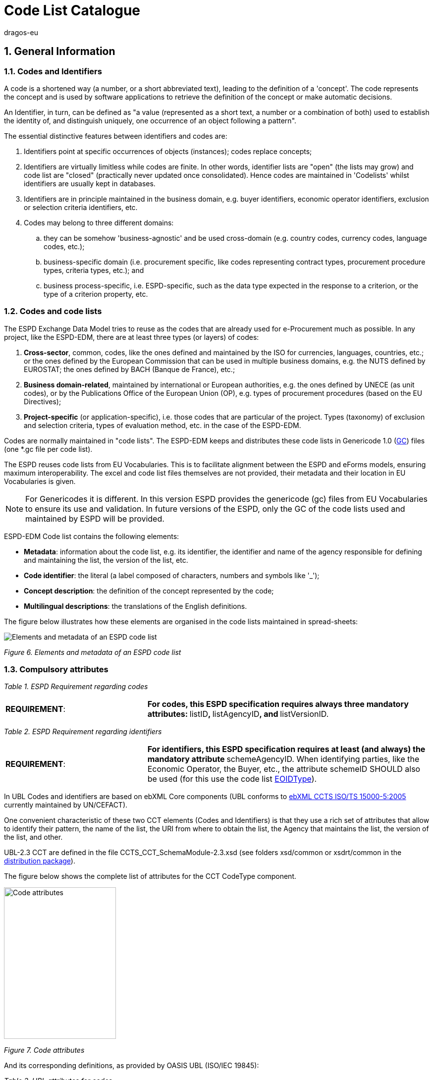 :doctitle: Code List Catalogue
:doccode: espd-tech-prod-007
:author: dragos-eu
:authoremail: Dragos-Constantin.STOICA@ext.ec.europa.eu
:docdate: September 2024
:sectnums:

== General Information

=== Codes and Identifiers


A code is a shortened way (a number, or a short abbreviated text), leading to the definition of a 'concept'. The code represents the concept and is used by software applications to retrieve the definition of the concept or make automatic decisions.

An Identifier, in turn, can be defined as "a value (represented as a short text, a number or a combination of both) used to establish the identity of, and distinguish uniquely, one occurrence of an object following a pattern".



The essential distinctive features between identifiers and codes are:

[arabic]
. Identifiers point at specific occurrences of objects (instances); codes replace concepts;
. Identifiers are virtually limitless while codes are finite. In other words, identifier lists are "open" (the lists may grow) and code list are "closed" (practically never updated once consolidated). Hence codes are maintained in 'Codelists' whilst identifiers are usually kept in databases.
. Identifiers are in principle maintained in the business domain, e.g. buyer identifiers, economic operator identifiers, exclusion or selection criteria identifiers, etc.
. Codes may belong to three different domains:
[loweralpha]
.. they can be somehow 'business-agnostic' and be used cross-domain (e.g. country codes, currency codes, language codes, etc.);
.. business-specific domain (i.e. procurement specific, like codes representing contract types, procurement procedure types, criteria types, etc.); and
.. business process-specific, i.e. ESPD-specific, such as the data type expected in the response to a criterion, or the type of a criterion property, etc.

=== Codes and code lists

The ESPD Exchange Data Model tries to reuse as the codes that are already used for e-Procurement much as possible. In any project, like the ESPD-EDM, there are at least three types (or layers) of codes:

[arabic]
. *Cross-sector*, common, codes, like the ones defined and maintained by the ISO for currencies, languages, countries, etc.; or the ones defined by the European Commission that can be used in multiple business domains, e.g. the NUTS defined by EUROSTAT; the ones defined by BACH (Banque de France), etc.;
. *Business domain-related*, maintained by international or European authorities, e.g. the ones defined by UNECE (as unit codes), or by the Publications Office of the European Union (OP), e.g. types of procurement procedures (based on the EU Directives);
. *Project-specific* (or application-specific), i.e. those codes that are particular of the project. Types (taxonomy) of exclusion and selection criteria, types of evaluation method, etc. in the case of the ESPD-EDM.

Codes are normally maintained in "code lists". The ESPD-EDM keeps and distributes these code lists in Genericode 1.0 (link:{url-tree}/codelists/gc/[GC]) files (one *.gc file per code list).

The ESPD reuses code lists from EU Vocabularies. This is to facilitate alignment between the ESPD and eForms models, ensuring maximum interoperability. The excel and code list files themselves are not provided, their metadata and their location in EU Vocabularies is given.

NOTE: For Genericodes it is different. In this version ESPD  provides the genericode (gc) files from EU Vocabularies to ensure its use and validation. In future versions of the ESPD, only the GC of the code lists used and maintained by ESPD will be provided.

ESPD-EDM Code list contains the following elements:

* *Metadata*: information about the code list, e.g. its identifier, the identifier and name of the agency responsible for defining and maintaining the list, the version of the list, etc.
* *Code identifier*: the literal (a label composed of characters, numbers and symbols like '_');
* *Concept description*: the definition of the concept represented by the code;
* *Multilingual descriptions*: the translations of the English definitions.

The figure below illustrates how these elements are organised in the code lists maintained in spread-sheets:

image:Elements_metadata_of_ESPD_codelist.jpg[Elements and metadata of an ESPD code list,align="center",pdfwidth=50%,scaledwidth=50%]

_Figure 6. Elements and metadata of an ESPD code list_


//*_Annex I_* of this document lists all the code lists used by the ESPD and in which context or element it is used.


=== Compulsory attributes



_Table 1. ESPD Requirement regarding codes_
[cols="1,2"]
|===
|*REQUIREMENT*: |**For codes, this ESPD specification requires always three mandatory attributes: **listID**, **listAgencyID**, and **listVersionID.
|===



_Table 2. ESPD Requirement regarding identifiers_
[cols="1,2"]
|===
|*REQUIREMENT*: |**For identifiers, this ESPD specification requires at least (and always) the mandatory attribute **schemeAgencyID. When identifying parties, like the Economic Operator, the Buyer, etc., the attribute schemeID SHOULD also be used (for this use the code list link:{url-tree}/codelists/gc/EOIDType.gc[EOIDType]).
|===

In UBL Codes and identifiers are based on ebXML Core components (UBL conforms to link:https://docs.oasis-open.org/ubl/UBL-conformance-to-CCTS/v1.0/UBL-conformance-to-CCTS-v1.0.html[ebXML CCTS ISO/TS 15000-5:2005] currently maintained by UN/CEFACT).

One convenient characteristic of these two CCT elements (Codes and Identifiers) is that they use a rich set of attributes that allow to identify their pattern, the name of the list, the URI from where to obtain the list, the Agency that maintains the list, the version of the list, and other.

UBL-2.3 CCT are defined in the file CCTS_CCT_SchemaModule-2.3.xsd (see folders xsd/common or xsdrt/common in the link:{url-tree}[distribution package]).

The figure below shows the complete list of attributes for the CCT CodeType component.

image:Code_attributes.jpg[Code attributes,width=226,height=306]

_Figure 7. Code attributes_

And its corresponding definitions, as provided by OASIS UBL (ISO/IEC 19845):



_Table 3. UBL attributes for codes_
[cols="1,2"]
|===
|*Attribute* |*Definition*
|*listID* |The identification of a list of codes (*MANDATORY in this version of ESPD*).
|*listAgencyID* |An agency that maintains one or more lists of codes (*MANDATORY in this version of ESPD*).
|*listAgencyName* |The name of the agency that maintains the list of codes.
|*listName* |The name of a list of codes.
|*listVersionID* |The version of the list of codes (*MANDATORY in this version of ESPD*).
|*name* |The textual equivalent of the code content component.
|*languageID* |The identifier of the language used in the code name.
|*listURI* |The Uniform Resource Identifier that identifies where the code list is located.
|*listSchemeURI* |The Uniform Resource Identifier that identifies where the code list scheme is located.
|===

This other figure shows the attributes for the CCT `IdentifierType`component.

image:Identifier_attributes.jpg[Identifier attributes,width=274,height=237]

_Figure 8. Identifier attributes_

[cols=",",options="header",]

_Table 4. UBL attributes for identifiers and corresponding definitions, as provided by OASIS UBL (ISO/IEC 19845)_:
[cols="1,2"]
|===
|*Attribute* |*Definition*
|*schemeID* |The identification of the identification scheme.
|*schemeName* |The name of the identification scheme.
|*schemeAgencyID* |The identification of the agency that maintains the identification scheme (*MANDATORY in this version of ESPD*).
|*schemeAgencyName* |The name of the agency that maintains the identification scheme.
|*schemeVersionID* |The version of the identification scheme.
|*schemeDataURI* |The Uniform Resource Identifier that identifies where the identification scheme data is located.
|*schemeURI* |The Uniform Resource Identifier that identifies where the identification scheme is located.
|===



=== XML Example

This fragment of XML shows how the compulsory attributes are used for the some of the root elements of an ESPD Request document.

==== Code with callouts

NOTE: The source code can be copied from the code block below the callout section

[Code with callouts]
----
<!--1--> 
<cbc:UBLVersionID schemeAgencyID="OASIS-UBL-TC">2.3</cbc:UBLVersionID>
<!--2-->
<cbc:ID schemeAgencyID="DGPE">ESPDREQ-DGPE-3b5755dfb8</cbc:ID>  
<cbc:UUID schemeID="ISO/IEC 9834-8:2008" schemeAgencyID="OP"
<!--3--> 
          schemeVersionID="4">0fddbf2d-1e33-4267-b04f-52b59b72ccb6</cbc:UUID> 
<!--4--> 
<cbc:ContractFolderID schemeAgencyID="DGPE">PP.20170419.1024-9</
cbc:ContractFolderID> 
<!--5--> 
<cbc:VersionID schemeAgencyID="OP" schemeVersionID="3.3.0">1.0</cbc:VersionID> 
----
<1> The Agency responsible for the maintenance of the UBL versioning is the OASIS UBL Technical Committee
<2> The identifier for this document was issued by the a Spanish Central Government Directorate identified as 'DGPE'
<3> The UUID follows the ISO/IEC Scheme 9834-8:2008 Version 4 and was generated by the European Commission's Directorate General GROWTH (DG GROW)
<4> The reference number used to identify to which procurement procedure this ESPD document belongs (PP.20170419.1024-9) has been supplied by the Spanish Directorate DGPE
<5> Generic information, such as the content version ID, use always by default the "OP" Agency ID. Notice that the other additional attributes may be also used, as in this example.

Beware that the codes may be numbers, text or combinations of both. These code labels are the ones that are specified in the codelist spreadsheets and XML Genericode files distributed jointly with this specification (in the folder /codelists of the link:{url-tree}[distribution package].

==== Copy the code block

[source,xml]
----
<cbc:UBLVersionID schemeAgencyID="OASIS-UBL-TC">2.3</cbc:UBLVersionID> 
<cbc:ID schemeAgencyID="DGPE">ESPDREQ-DGPE-3b5755dfb8</cbc:ID>  
<cbc:UUID schemeID="ISO/IEC 9834-8:2008" schemeAgencyID="OP"
          schemeVersionID="4">0fddbf2d-1e33-4267-b04f-52b59b72ccb6</cbc:UUID> 
<cbc:ContractFolderID schemeAgencyID="DGPE">PP.20170419.1024-9</cbc:ContractFolderID> 
<cbc:VersionID schemeAgencyID="OP" schemeVersionID="3.3.0">1.0</cbc:VersionID> 
----

=== Code list that IS NOT used for CODE values

Code lists contain the code identifiers that are expected as "values" for a data element of type CODE (i.e. a UBL-2.3. cbc:CodeType element). This is case of code lists such as _eo-role-type_, or _docref-content-type_, etc.

However, this ESP-EDM specification also uses the code list link:{url-tree}/codelists/gc/EOIDType.gc[EOIDType] with a different purpose, "the identification of the type of scheme used to identify parties, namely Economic Operators" (but should also used to identify the schemes used to identify Buyers, Service Providers, etc.).

The figure below shows the possible values of this code list. These codes are to be used as values of the schemeID attribute (attribute of the UBL-2.3 element cbc:Identifier):

image:Values_schemeID_Party_Identifiers.jpg[Values of the schemeID for Party Identifiers,width=600,height=264]

_Figure 9. Values of the schemeID for Party Identifiers_


The next fragment of XML shows how this is used in the particular case of the Criterion "Relied on entities" ("Does the economic operator rely on the capacities of other entities in order to meet the selection criteria...?").:

_TenderingCriterionProperty (a QUESTION) asking for the identifier of the Economic Operator_

=== XML Example

==== Code with callouts

NOTE: The source code can be copied from the code block below the callout section

[Code with callouts]

----
<cac:TenderingCriterionProperty>
  <cbc:ID schemeID="Criterion" schemeAgencyID="OP" schemeVersionID="3.3.0">
     1fa05728-308f-43b0-b547-c903ffb0a8af
  <!--1--> 
  </cbc:ID> 
  <cbc:Description>ID of the economic operator</cbc:Description>
  <cbc:TypeCode listID="criterion-element-type" listAgencyID="OP" listVersionID="3.3.0">QUESTION</cbc:TypeCode>
  <cbc:ValueDataTypeCode listID="response-data-type" listAgencyID="OP" listVersionID="3.3.0">
    ECONOMIC_OPERATOR_IDENTIFIER
  <!--2-->
  </cbc:ValueDataTypeCode>   
</cac:TenderingCriterionProperty>
----

<1> The identifier of the property will be used in the response to map link the response to this QUESTION.
<2> The ECONOMIC_OPERATOR_IDENTIFIER is mapped to an element cbc:ResponseID in the response (which is based on the UBL-2.3. element cbc:Identifier).

==== Copy the code block

[source,xml]

----
<cac:TenderingCriterionProperty>
  <cbc:ID schemeID="Criterion" schemeAgencyID="OP" schemeVersionID="3.3.0">
     1fa05728-308f-43b0-b547-c903ffb0a8af
  </cbc:ID> 
  <cbc:Description>ID of the economic operator</cbc:Description>
  <cbc:TypeCode listID="criterion-element-type" listAgencyID="OP" listVersionID="3.3.0">QUESTION</cbc:TypeCode>
  <cbc:ValueDataTypeCode listID="response-data-type" listAgencyID="OP" listVersionID="3.3.0">
    ECONOMIC_OPERATOR_IDENTIFIER
  </cbc:ValueDataTypeCode> 
</cac:TenderingCriterionProperty>

----



_TenderingCriterionResponse (the answer to the previous QUESTION)_

=== XML Example

==== Code with callouts

NOTE: The source code can be copied from the code block below the callout section

[Code with callouts]

----

<cac:TenderingCriterionResponse>
  <cbc:ID schemeID="ISO/IEC 9834-8:2008 - 4UUID" schemeAgencyID="OP" schemeVersionID="3.3.0">acb58f0e-0fe4-4372-aa08-60d0c36bfcfe</cbc:ID>
  <cbc:ValidatedCriterionPropertyID schemeID="Criterion" schemeAgencyID="OP" schemeVersionID="3.3.0">
    1fa05728-308f-43b0-b547-c903ffb0a8af
  <!--1--> 
  </cbc:ValidatedCriterionPropertyID> 
  <cbc:ResponseID schemeID="VAT" schemeAgencyID="ES-AEAT">
    B82387770
  <!--2-->
  </cbc:ResponseID>   
</cac:TenderingCriterionResponse>

----

<1> Notice that this UUID is identical to the QUESTION UUID, which is the mechanism used in UBL to link the answer to the very specific QUESTION it is responding.
<2> The element cbc:ResponseID is of type Identifier(as defined in the Core Component Type Specification library). The value ''VAT'' assigned to the attribute schemeID, taken from the code list link:{url-tree}/codelists/gc/EOIDType.gc[EOIDType], is used to indicate that the type of identifier used is the Value Added Tax identifier issued by the Spanish Tax Agency (ES-AEAT).

==== Copy the code block

[source,xml]

----

<cac:TenderingCriterionResponse>
  <cbc:ID schemeID="ISO/IEC 9834-8:2008 - 4UUID" schemeAgencyID="OP" schemeVersionID="3.3.0">acb58f0e-0fe4-4372-aa08-60d0c36bfcfe</cbc:ID>
  <cbc:ValidatedCriterionPropertyID schemeID="Criterion" schemeAgencyID="OP" schemeVersionID="3.3.0">
    1fa05728-308f-43b0-b547-c903ffb0a8af
  </cbc:ValidatedCriterionPropertyID> 
  <cbc:ResponseID schemeID="VAT" schemeAgencyID="ES-AEAT">
    B82387770
  </cbc:ResponseID>  
</cac:TenderingCriterionResponse>  

----


[[code-list-catalogue,Annex I. Code List Catalogue]]


This section collects all code lists used in *ESPD-EDM* with its classification, description and meta-data.

[[access-right-table,access-right]]
== access-right
An example of how to use this code list can be found in xref:tech_codelist_examples.adoc#access-right-xml-example[access-right xml Example].

[cols="1,2a"]
|===
|*Name* |*_AccessRight_*
|*Code list type* |Business-agnostic
|*Maintainer* |EU Vocabularies
|*Description* |Contains controlled vocabulary listing the access rights or restrictions to resources. It is designed for but not limited to DCAT descriptions of datasets.
|*Metadata* |
[cols=","]
!===
!*ShortName* !AccessRight
!*LongName* !access-right
!*ListID* !http://publications.europa.eu/resource/authority/access-right
!*Version* !20240612-0
!*CanonicalUri* !http://publications.europa.eu/resource/dataset/access-right
!*CanonicalVersionUri* !http://publications.europa.eu/resource/dataset/access-right/20240612-0
!*LocationUri* !http://publications.europa.eu/resource/distribution/access-right/20240612-0/xml/gc/AccessRight.gc
!*AgencyLongName* !Publications Office of the European Union
!*AgencyIdentifier* !OP

!===

|===

[[boolean-gui-control-type-table,boolean-gui-control-type]]
== boolean-gui-control-type 
An example of how to use this code list can be found in xref:tech_codelist_examples.adoc#boolean-gui-control-type-xml-example[boolean-gui-control-type xml Example].

[cols="1,2a"]
|===
|*Name* |*_BooleanGUIControlType_*
|*Code list type* |Technical
|*Maintainer* |ESPD Team
|*Description* |This code list is only used in criterion 'Other economic or financial requirements' (*_finan-requ_*).
Contains values to be use by software implementations to display graphic control elements: radio buttons and check boxes. Code allows to represent values: true, false and not selected.
|*Metadata* |
[cols=","]
!===
!*ShortName* !BooleanGUIControlType
!*ListID* !boolean-gui-control-type 
!*Version* !4.0.0
!*CanonicalUri* !https://github.com/ESPD/ESPD-EDM
!*CanonicalVersionUri* !{url-tree}
!*LocationUri* !{url-tree}/codelists/gc/BooleanGUIControlType.gc

!===

|===

[[country-table,country]]
== country
An example of how to use this code list can be found in xref:tech_codelist_examples.adoc#country-xml-example[country xml Example].

[cols="1,2a"]
|===
|*Name* |*_Country_*
|*Code list type* |Business-agnostic
|*Maintainer* |EU Vocabularies
|*Description* |Contains controlled vocabulary that lists concepts associated with names of countries and territories with a three-letter coding.
|*Metadata* |
[cols=","]
!===
!*ShortName* !Country
!*LongName* !country
!*ListID* !http://publications.europa.eu/resource/authority/country
!*Version* !20240925-0
!*CanonicalUri* !http://publications.europa.eu/resource/dataset/country
!*CanonicalVersionUri* !http://publications.europa.eu/resource/dataset/country/20240925-0
!*LocationUri* !http://publications.europa.eu/resource/distribution/country/20240925-0/xml/gc/Country.gc
!*AgencyLongName* !Publications Office of the European Union
!*AgencyIdentifier* !OP

!===

|===

[[criterion-table,criterion]]
== criterion
An example of how to use this code list can be found in xref:tech_codelist_examples.adoc#criterion-xml-example[criterion xml Example].

[cols="1,2a"]
|===
|*Name* |*_Criterion_*
|*Code list type* |Procurement specific
|*Maintainer* |EU Vocabularies
|*Description* |Contains coded exclusion and selection  criteria used for public procurement procedures.
|*Metadata* |
[cols=","]
!===
!*ShortName* !Criterion
!*LongName* !criterion
!*ListID* !http://publications.europa.eu/resource/authority/criterion
!*Version* !20240612-0
!*CanonicalUri* !http://publications.europa.eu/resource/dataset/criterion
!*CanonicalVersionUri* !http://publications.europa.eu/resource/dataset/criterion/20240612-0
!*LocationUri* !http://publications.europa.eu/resource/distribution/criterion/20240612-0/xml/gc/Criterion.gc
!*AgencyLongName* !Publications Office of the European Union
!*AgencyIdentifier* !OP

!===

|===

[[criterion-element-type-table,criterion-element-type]]
== criterion-element-type 
An example of how to use this code list can be found in xref:tech_codelist_examples.adoc#criterion-element-type-xml-example[criterion-element-type xml Example].

[cols="1,2a"]
|===
|*Name* |*_CriterionElementType_*
|*Code list type* |Technical
|*Maintainer* |ESPD Team
|*Description* |Contains coding for each type of structural element to render the ESPDRequest and ESPDResponse.
|*Metadata* |
[cols=","]
!===
!*ShortName* !CriterionElementType
!*ListID* !criterion-element-type 
!*Version* !4.0.0
!*CanonicalUri* !https://github.com/ESPD/ESPD-EDM
!*CanonicalVersionUri* !{url-tree}
!*LocationUri* !{url-tree}/codelists/gc/CriterionElementType.gc
!===

|===

[[currency-table,currency]]
== currency
An example of how to use this code list can be found in xref:tech_codelist_examples.adoc#currency-xml-example[currency xml Example].

[cols="1,2a"]
|===
|*Name* |*_Currency_*
|*Code list type* |Business-agnostic
|*Maintainer* |EU Vocabularies
|*Description* |Contains controlled vocabulary that lists concepts associated with currencies and currency subunits. The concepts included are correlated with the ISO 4217 international standard.
|*Metadata* |
[cols=","]
!===
!*ShortName* !Currency
!*LongName* !currency
!*ListID* !http://publications.europa.eu/resource/authority/currency
!*Version* !20220928-0
!*CanonicalUri* !http://publications.europa.eu/resource/dataset/currency
!*CanonicalVersionUri* !http://publications.europa.eu/resource/dataset/currency/20220928-0
!*LocationUri* !http://publications.europa.eu/resource/distribution/currency/20220928-0/xml/gc/Currency.gc
!*AgencyLongName* !Publications Office of the European Union
!*AgencyIdentifier* !OP

!===

|===

[[docrefcontent-type-table,docrefcontent-type]]
== docrefcontent-type 
An example of how to use this code list can be found in xref:tech_codelist_examples.adoc#docrefcontent-type-xml-example[docrefcontent-type xml Example].

[cols="1,2a"]
|===
|*Name* |*_DocRefContentType_*
|*Code list type* |Procurement Specific 
|*Maintainer* |EU Vocabularies
|*Description* |Contains coded possible document types referenced from the actual document.
This code list is maintained as technical for the time being. In the future it may be removed or published on EU Vocabularies.
|*Metadata* |
[cols=","]
!===
!*ShortName* !DocRefContentType
!*LongName* !docrefcontent-type 
!*ListID* !http://publications.europa.eu/resource/authority/docrefcontent-type
!*Version* !20220928-0
!*CanonicalUri* !http://publications.europa.eu/resource/dataset/docrefcontent-type
!*CanonicalVersionUri* !http://publications.europa.eu/resource/dataset/docrefcontent-type/20220928-0
!*LocationUri* !http://publications.europa.eu/resource/distribution/docrefcontent-type/20220928-0/xml/gc/DocrefcontentType.gc

!===

|===

[[economic-operator-size-table,economic-operator-size]]
== economic-operator-size
An example of how to use this code list can be found in xref:tech_codelist_examples.adoc#economic-operator-size-xml-example[economic-operator-size xml Example].

[cols="1,2a"]
|===
|*Name* |*_EconomicOperatorSize_*
|*Code list type* |Business-agnostic
|*Maintainer* |EU Vocabularies
|*Description* |Contains different categories in which the operators are classified, according to their size (using as criteria the number of employees).
|*Metadata* |
[cols=","]
!===
!*ShortName* !EconomicOperatorSize
!*LongName* !economic-operator-size
!*ListID* !http://publications.europa.eu/resource/authority/economic-operator-size
!*Version* !20240612-0
!*CanonicalUri* !http://publications.europa.eu/resource/dataset/economic-operator-size
!*CanonicalVersionUri* !http://publications.europa.eu/resource/dataset/economic-operator-size/20240612-0
!*LocationUri* !http://publications.europa.eu/resource/distribution/economic-operator-size/20240612-0/xml/gc/EconomicOperatorSize.gc
!*AgencyLongName* !Publications Office of the European Union
!*AgencyIdentifier* !OP

!===

|===

[[eoid-type-table,eoid-type]]
== eoid-type 
An example of how to use this code list can be found in xref:tech_codelist_examples.adoc#eoid-type-xml-example[eoid-type xml Example].

[cols="1,2a"]
|===
|*Name* |*_eoid-type_*
|*Code list type* |Technical
|*Maintainer* |ESPD Team
|*Description* |Contains coded parts identification type used in *_cac:PartyIdentification_*.
This code list is maintained as technical for the time being. In the future it may be removed or published on EU Vocabularies.
|*Metadata* |
[cols=","]
!===
!*ShortName* !EOIDType
!*ListID* !eoid-type 
!*Version* !4.0.0
!*CanonicalUri* !https://github.com/ESPD/ESPD-EDM
!*CanonicalVersionUri* !{url-tree}
!*LocationUri* !{url-tree}/codelists/gc/EOIDType.gc
!===

|===

[[eo-role-type-table,eo-role-type]]
== eo-role-type
An example of how to use this code list can be found in xref:tech_codelist_examples.adoc#eo-role-type-xml-example[eo-role-type xml Example].

[cols="1,2a"]
|===
|*Name* |*_EoRoleType_*
|*Code list type* |Procurement specific
|*Maintainer* |EU Vocabularies
|*Description* |Contains codes identifying the role of the economic operator in each procurement procedure.
|*Metadata* |
[cols=","]
!===
!*ShortName* !EoRoleType
!*LongName* !eo-role-type
!*ListID* !http://publications.europa.eu/resource/authority/eo-role-type
!*Version* !20211208-0
!*CanonicalUri* !http://publications.europa.eu/resource/dataset/eo-role-type
!*CanonicalVersionUri* !http://publications.europa.eu/resource/dataset/eo-role-type/20211208-0
!*LocationUri* !http://publications.europa.eu/resource/distribution/eo-role-type/20211208-0/xml/gc/EoRoleType.gc
!*AgencyLongName* !Publications Office of the European Union
!*AgencyIdentifier* !OP

!===

|===

[[financial-ratio-type-table,financial-ratio-type]]
== financial-ratio-type 
An example of how to use this code list can be found in xref:tech_codelist_examples.adoc#financial-ratio-type-xml-example[financial-ratio-type xml Example].

[cols="1,2a"]
|===
|*Name* |*_financial-ratio-type_*
|*Code list type* |Technical
|*Maintainer* |ESPD Team
|*Description* |Contains codes of the possible financial ratios to declare in selection criteria *_finan-rat_*.
This code list is maintained by the ESPD Team and codes are collected from Banque de France.
|*Metadata* |
[cols=","]
!===
!*ShortName* !FinancialRatioType
!*ListID* !financial-ratio-type
!*Version* !4.0.0
!*CanonicalUri* !https://github.com/ESPD/ESPD-EDM
!*CanonicalVersionUri* !{url-tree}
!*LocationUri* !{url-tree}/codelists/gc/FinancialRatioType.gc
!*AgencyLongName* !BACH Banque de France
!*AgencyIdentifier* !BACH

!===

|===

[[language-table,language]]
== language
An example of how to use this code list can be found in xref:tech_codelist_examples.adoc#language-xml-example[language xml Example].

[cols="1,2a"]
|===
|*Name* |*_Language_*
|*Code list type* |Business-agnostic
|*Maintainer* |EU Vocabularies
|*Description* |Contains controlled vocabulary that lists concepts associated with languages.
The concepts included are correlated with the ISO 639 international standard.
|*Metadata* |
[cols=","]
!===
!*ShortName* !Language
!*LongName* !language
!*ListID* !http://publications.europa.eu/resource/authority/language
!*Version* !20240925-0
!*CanonicalUri* !http://publications.europa.eu/resource/dataset/language
!*CanonicalVersionUri* !http://publications.europa.eu/resource/dataset/language/20240925-0
!*LocationUri* !http://publications.europa.eu/resource/distribution/language/20240925-0/xml/gc/Language.gc
!*AgencyLongName* !Publications Office of the European Union
!*AgencyIdentifier* !OP

!===

|===

[[occupation-table,occupation]]
== occupation
An example of how to use this code list can be found in xref:tech_codelist_examples.adoc#occupation-xml-example[occupation xml Example].

[cols="1,2a"]
|===
|*Name* |*_Occupation_*
|*Code list type* |Procurement specific
|*Maintainer* |ESPD Team
|*Description* |Contains codes for professional enrolment areas in which the Economic Operator must be registered in.
This code list is maintained by the ESPD Team but content is collected from the <<esco>> (from now on *ESCO*) classification. This code list remains as technical but in the future it could be published in EU Vocabularies or provided directly from *ESCO*.
The data type expected for this code is URL following the *ESCO* taxonomy identification that uses a URI as the key value.
|*Metadata* |
[cols=","]
!===
!*ShortName* !Occupation
!*LongName* !occupation
!*ListID* !http://publications.europa.eu/resource/authority/occupation
!*Version* !20221214-0 
!*CanonicalUri* !http://publications.europa.eu/resource/dataset/occupation
!*CanonicalVersionUri* !http://publications.europa.eu/resource/dataset/occupation/20221214-0
!*LocationUri* !http://publications.europa.eu/resource/distribution/occupation/20221214-0/xml/gc/Occupation.gc
!*AgencyLongName* !Directorate-General for Employment, Social Affairs and Inclusion
!*AgencyIdentifier* !EMPL

|===

[[profile-execution-id-table,profile-execution-id]]
== profile-execution-id 
[cols="1,2a"]
|===
|*Name* |*_ProfileExecutionID_*
|*Code list type* |Technical
|*Maintainer* |ESPD Team
|*Description* |Contains coded identification and version the ESPD-EDM used to create the to <<xml>> instance. The identification may include the exact version of the specification.
[cols=","]
!===
!*ShortName* !ProfileExecutionID
!*ListID* !profile-execution-id 
!*Version* !4.0.0
!*CanonicalUri* !https://github.com/ESPD/ESPD-EDM
!*CanonicalVersionUri* !{url-tree}
!*LocationUri* !{url-tree}/codelists/gc/ProfileExecutionID.gc
!===

|===

[[property-group-type-table,property-group-type]]
== property-group-type 
[cols="1,2a"]
|===
|*Name* |*_PropertyGroupType_*
|*Code list type* |Technical
|*Maintainer* |ESPD Team
|*Description* |Contains coded types to be used by software implementations to control which elements to be rendered in the displayed user interface. 
[cols=","]
!===
!*ShortName* !PropertyGroupType
!*ListID* !property-group-type 
!*Version* !4.0.0
!*CanonicalUri* !https://github.com/ESPD/ESPD-EDM
!*CanonicalVersionUri* !{url-tree}
!*LocationUri* !{url-tree}/codelists/gc/PropertyGroupType.gc
!===

|===

[[response-data-type-table,response-data-type]]
== response-data-type 
[cols="1,2a"]
|===
|*Name* |*_ResponseDataType_*
|*Code list type* |Technical
|*Maintainer* |ESPD Team
|*Description* |Contains identifiers used to describe data type expected in criteria elements.
[cols=","]
!===
!*ShortName* !ResponseDataType
!*ListID* !response-data-type 
!*Version* !4.0.0
!*CanonicalUri* !https://github.com/ESPD/ESPD-EDM
!*CanonicalVersionUri* !{url-tree}
!*LocationUri* !{url-tree}/codelists/gc/ResponseDataType.gc
!===

|===